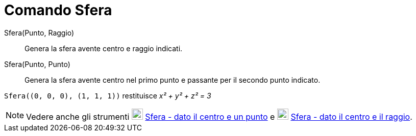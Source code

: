 = Comando Sfera
:page-en: commands/Sphere
ifdef::env-github[:imagesdir: /it/modules/ROOT/assets/images]

Sfera(Punto, Raggio)::
  Genera la sfera avente centro e raggio indicati.

Sfera(Punto, Punto)::
  Genera la sfera avente centro nel primo punto e passante per il secondo punto indicato.

[EXAMPLE]
====

`++Sfera((0, 0, 0), (1, 1, 1))++` restituisce _x² + y² + z² = 3_

====

[NOTE]
====

Vedere anche gli strumenti image:22px-Mode_sphere2.svg.png[Mode sphere2.svg,width=22,height=22]
xref:/tools/Sfera_dato_il_centro_e_un_punto.adoc[Sfera - dato il centro e un punto] e
image:22px-Mode_spherepointradius.svg.png[Mode spherepointradius.svg,width=22,height=22]
xref:/tools/Sfera_dato_il_centro_e_il_raggio.adoc[Sfera - dato il centro e il raggio].

====

